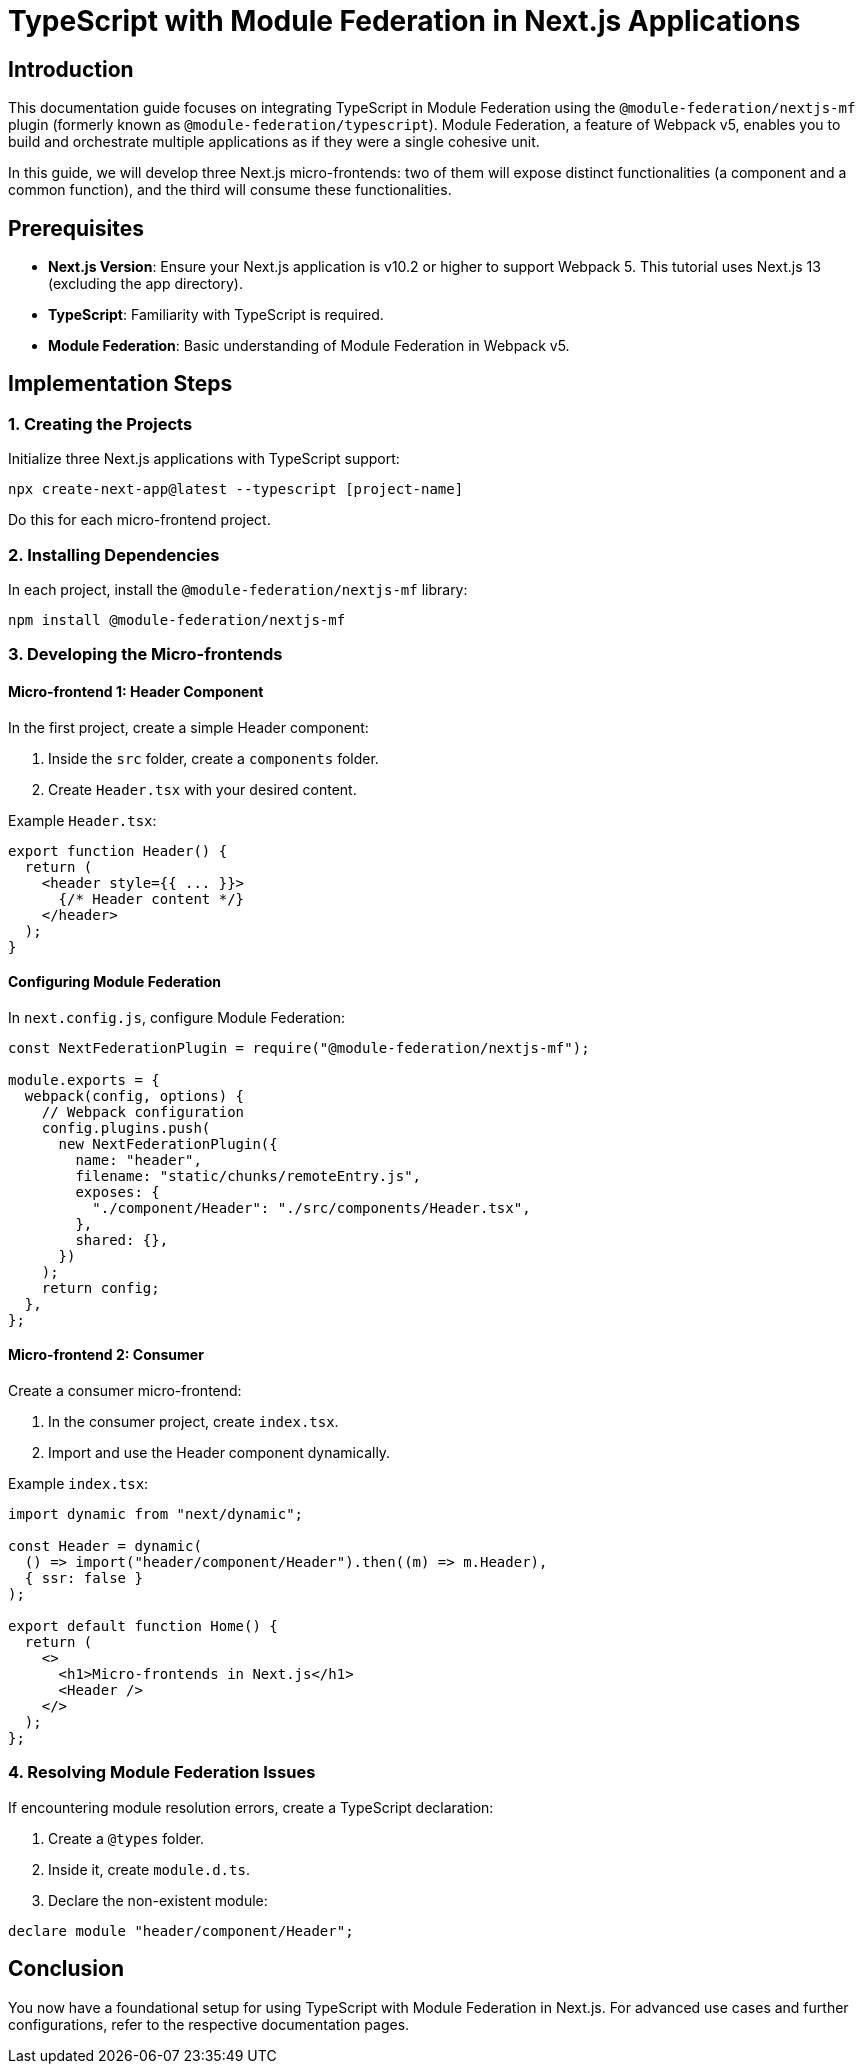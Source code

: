 = TypeScript with Module Federation in Next.js Applications

== Introduction

This documentation guide focuses on integrating TypeScript in Module Federation using the `@module-federation/nextjs-mf` plugin (formerly known as `@module-federation/typescript`). Module Federation, a feature of Webpack v5, enables you to build and orchestrate multiple applications as if they were a single cohesive unit.

In this guide, we will develop three Next.js micro-frontends: two of them will expose distinct functionalities (a component and a common function), and the third will consume these functionalities.

== Prerequisites

- **Next.js Version**: Ensure your Next.js application is v10.2 or higher to support Webpack 5. This tutorial uses Next.js 13 (excluding the app directory).
- **TypeScript**: Familiarity with TypeScript is required.
- **Module Federation**: Basic understanding of Module Federation in Webpack v5.

== Implementation Steps

=== 1. Creating the Projects

Initialize three Next.js applications with TypeScript support:

[source, bash]
----
npx create-next-app@latest --typescript [project-name]
----

Do this for each micro-frontend project.

=== 2. Installing Dependencies

In each project, install the `@module-federation/nextjs-mf` library:

[source, bash]
----
npm install @module-federation/nextjs-mf
----

=== 3. Developing the Micro-frontends

==== Micro-frontend 1: Header Component

In the first project, create a simple Header component:

1. Inside the `src` folder, create a `components` folder.
2. Create `Header.tsx` with your desired content.

Example `Header.tsx`:

[source, typescript]
----
export function Header() {
  return (
    <header style={{ ... }}>
      {/* Header content */}
    </header>
  );
}
----

==== Configuring Module Federation

In `next.config.js`, configure Module Federation:

[source, javascript]
----
const NextFederationPlugin = require("@module-federation/nextjs-mf");

module.exports = {
  webpack(config, options) {
    // Webpack configuration
    config.plugins.push(
      new NextFederationPlugin({
        name: "header",
        filename: "static/chunks/remoteEntry.js",
        exposes: {
          "./component/Header": "./src/components/Header.tsx",
        },
        shared: {},
      })
    );
    return config;
  },
};
----

==== Micro-frontend 2: Consumer

Create a consumer micro-frontend:

1. In the consumer project, create `index.tsx`.
2. Import and use the Header component dynamically.

Example `index.tsx`:

[source, typescript]
----
import dynamic from "next/dynamic";

const Header = dynamic(
  () => import("header/component/Header").then((m) => m.Header),
  { ssr: false }
);

export default function Home() {
  return (
    <>
      <h1>Micro-frontends in Next.js</h1>
      <Header />
    </>
  );
};
----

=== 4. Resolving Module Federation Issues

If encountering module resolution errors, create a TypeScript declaration:

1. Create a `@types` folder.
2. Inside it, create `module.d.ts`.
3. Declare the non-existent module:

[source, typescript]
----
declare module "header/component/Header";
----

== Conclusion

You now have a foundational setup for using TypeScript with Module Federation in Next.js. For advanced use cases and further configurations, refer to the respective documentation pages.